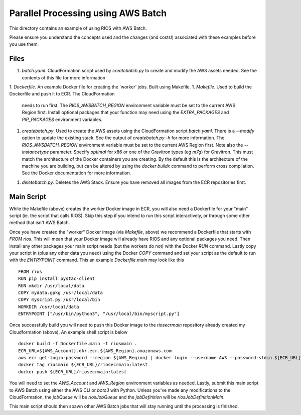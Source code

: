 ===================================
Parallel Processing using AWS Batch
===================================

This directory contains an example of using RIOS with AWS Batch.

Please ensure you understand the concepts used and the changes (and costs!)
associated with these examples before you use them.

Files
-----

1. `batch.yaml`. CloudFormation script used by `createbatch.py` to create and 
   modify the AWS assets needed. See the contents of this file for more information
1. `Dockerfile`. An example Docker file for creating the 'worker' jobs. Built using Makefile.
1. `Makefile`. Used to build the Dockerfile and push it to ECR. The CloudFormation 
   needs to run first. The `RIOS_AWSBATCH_REGION` environment variable must be set
   to the current AWS Region first. Install optional packages that your function may need
   using the `EXTRA_PACKAGES` and `PIP_PACKAGES` environment variables.
1. `createbatch.py`. Used to create the AWS assets using the CloudFormation script `batch.yaml`.
   There is a `--modify` option to update the existing stack. See the output of `createbatch.py -h`
   for more information. The `RIOS_AWSBATCH_REGION` environment variable must be set
   to the current AWS Region first.
   Note also the `--instancetype` parameter. Specify `optimal` for x86 or one of the 
   Gravitron types (eg `m7g`) for Gravitron. This must match the architecture of the Docker
   containers you are creating. By the default this is the architecture of the machine you
   are building, but can be altered by using the `docker buildx` command to perform cross
   compilation. See the Docker documentation for more information.
1. `deletebatch.py`. Deletes the AWS Stack. Ensure you have removed all images from the ECR
   repositories first.

Main Script
-----------

While the Makefile (above) creates the worker Docker image in ECR, you will also need
a Dockerfile for your "main" script (ie. the script that calls RIOS). Skip this step if
you intend to run this script interactively, or through some other method that isn't AWS Batch.

Once you have created the "worker" Docker image (via `Makefile`, above) we recommend a Dockerfile
that starts with `FROM rios`. This will mean that your Docker image will already have RIOS and 
any optional packages you need. Then install any other packages your main script needs (but the workers
do not) with the Docker `RUN` command. Lastly copy your script in (plus any other data you need) using the
Docker `COPY` command and set your script as the default to run with the `ENTRYPOINT` command. This an example
`Dockerfile.main` may look like this ::

        FROM rios
        RUN pip install pystac-client
        RUN mkdir /usr/local/data
        COPY mydata.gpkg /usr/local/data
        COPY myscript.py /usr/local/bin
        WORKDIR /usr/local/data
        ENTRYPOINT ["/usr/bin/python3", "/usr/local/bin/myscript.py"]

Once successfully build you will need to push this Docker image to the `riosecrmain` repository
already created my Cloudformation (above). An example shell script is below ::

        docker build -f Dockerfile.main -t riosmain .
        ECR_URL=${AWS_Account}.dkr.ecr.${AWS_Region}.amazonaws.com
        aws ecr get-login-password --region ${AWS_Region} | docker login --username AWS --password-stdin ${ECR_URL}
        docker tag riosmain ${ECR_URL}/riosecrmain:latest
        docker push ${ECR_URL}/riosecrmain:latest

You will need to set the `AWS_Account` and `AWS_Region` environment variables as needed. Lastly, submit this
main script to AWS Batch using either the AWS CLI or `boto3` with Python. Unless you've made any modifications
to the CloudFormation, the `jobQueue` will be `riosJobQueue` and the `jobDefinition` will be `riosJobDefinitionMain`.

This main script should then spawn other AWS Batch jobs that will stay running until the processing is
finished.
